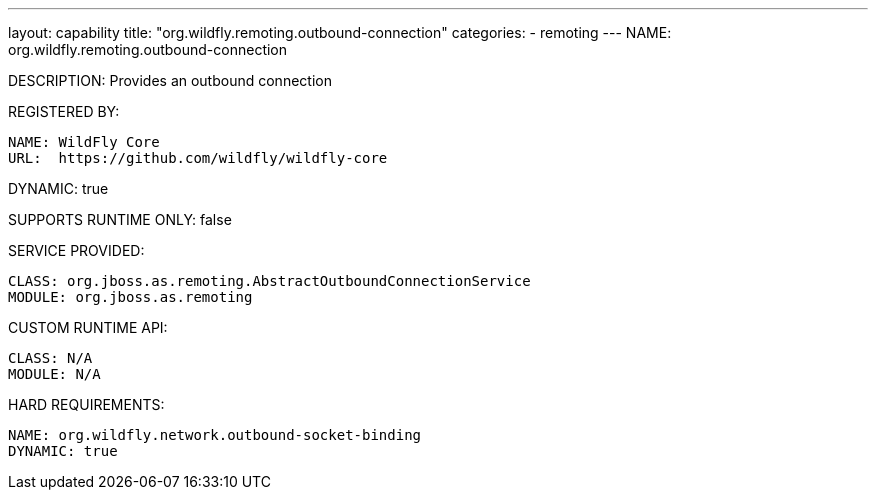 ---
layout: capability
title:  "org.wildfly.remoting.outbound-connection"
categories:
  - remoting
---
NAME: org.wildfly.remoting.outbound-connection

DESCRIPTION: Provides an outbound connection

REGISTERED BY:

  NAME: WildFly Core
  URL:  https://github.com/wildfly/wildfly-core

DYNAMIC: true

SUPPORTS RUNTIME ONLY: false

SERVICE PROVIDED:

  CLASS: org.jboss.as.remoting.AbstractOutboundConnectionService
  MODULE: org.jboss.as.remoting 

CUSTOM RUNTIME API:

  CLASS: N/A
  MODULE: N/A 

HARD REQUIREMENTS:

  NAME: org.wildfly.network.outbound-socket-binding
  DYNAMIC: true